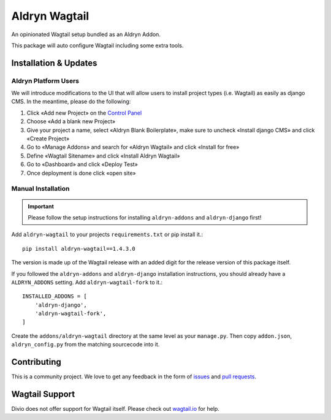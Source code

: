 ##############
Aldryn Wagtail
##############


|PyPI Version|

An opinionated Wagtail setup bundled as an Aldryn Addon.

This package will auto configure Wagtail including some extra tools.

======================
Installation & Updates
======================

*********************
Aldryn Platform Users
*********************

We will introduce modifications to the UI that will allow users to install project types (i.e. Wagtail) as easily as django CMS.
In the meantime, please do the following:

1. Click «Add new Project» on the `Control Panel`_
2. Choose «Add a blank new Project»
3. Give your project a name, select «Aldryn Blank Boilerplate», make sure to uncheck «Install django CMS» and click «Create Project»
4. Go to «Manage Addons» and search for «Aldryn Wagtail» and click «Install for free»
5. Define «Wagtail Sitename» and click «Install Aldryn Wagtail»
6. Go to «Dashboard» and click «Deploy Test» 
7. Once deployment is done click «open site»

*******************
Manual Installation
*******************

.. important:: Please follow the setup instructions for installing
               ``aldryn-addons`` and ``aldryn-django`` first!


Add ``aldryn-wagtail`` to your projects ``requirements.txt`` or pip
install it.::

    pip install aldryn-wagtail==1.4.3.0


The version is made up of the Wagtail release with an added digit for the
release version of this package itself.

If you followed the ``aldryn-addons`` and ``aldryn-django`` installation
instructions, you should already have a ``ALDRYN_ADDONS`` setting. Add
``aldryn-wagtail-fork`` to it.::

    INSTALLED_ADDONS = [
        'aldryn-django',
        'aldryn-wagtail-fork',
    ]

Create the ``addons/aldryn-wagtail`` directory at the same level as your
``manage.py``. Then copy ``addon.json``, ``aldryn_config.py`` from
the matching sourcecode into it.

============
Contributing
============

This is a community project. We love to get any feedback in the form of
`issues`_ and `pull requests`_.

===============
Wagtail Support
===============

Divio does not offer support for Wagtail itself. Please check out `wagtail.io`_ for help.

.. _Control Panel: https://control.aldryn.com/control/
.. _issues: https://github.com/aldryn/aldryn-wagtail/issues
.. _pull requests: https://github.com/aldryn/aldryn-wagtail/pulls
.. _aldryn-wagtail: https://github.com/aldryn/aldryn-wagtail
.. _wagtail.io: https://wagtail.io/

.. |PyPI Version| image:: http://img.shields.io/pypi/v/aldryn-wagtail.svg
   :target: https://pypi.python.org/pypi/aldryn-wagtail
